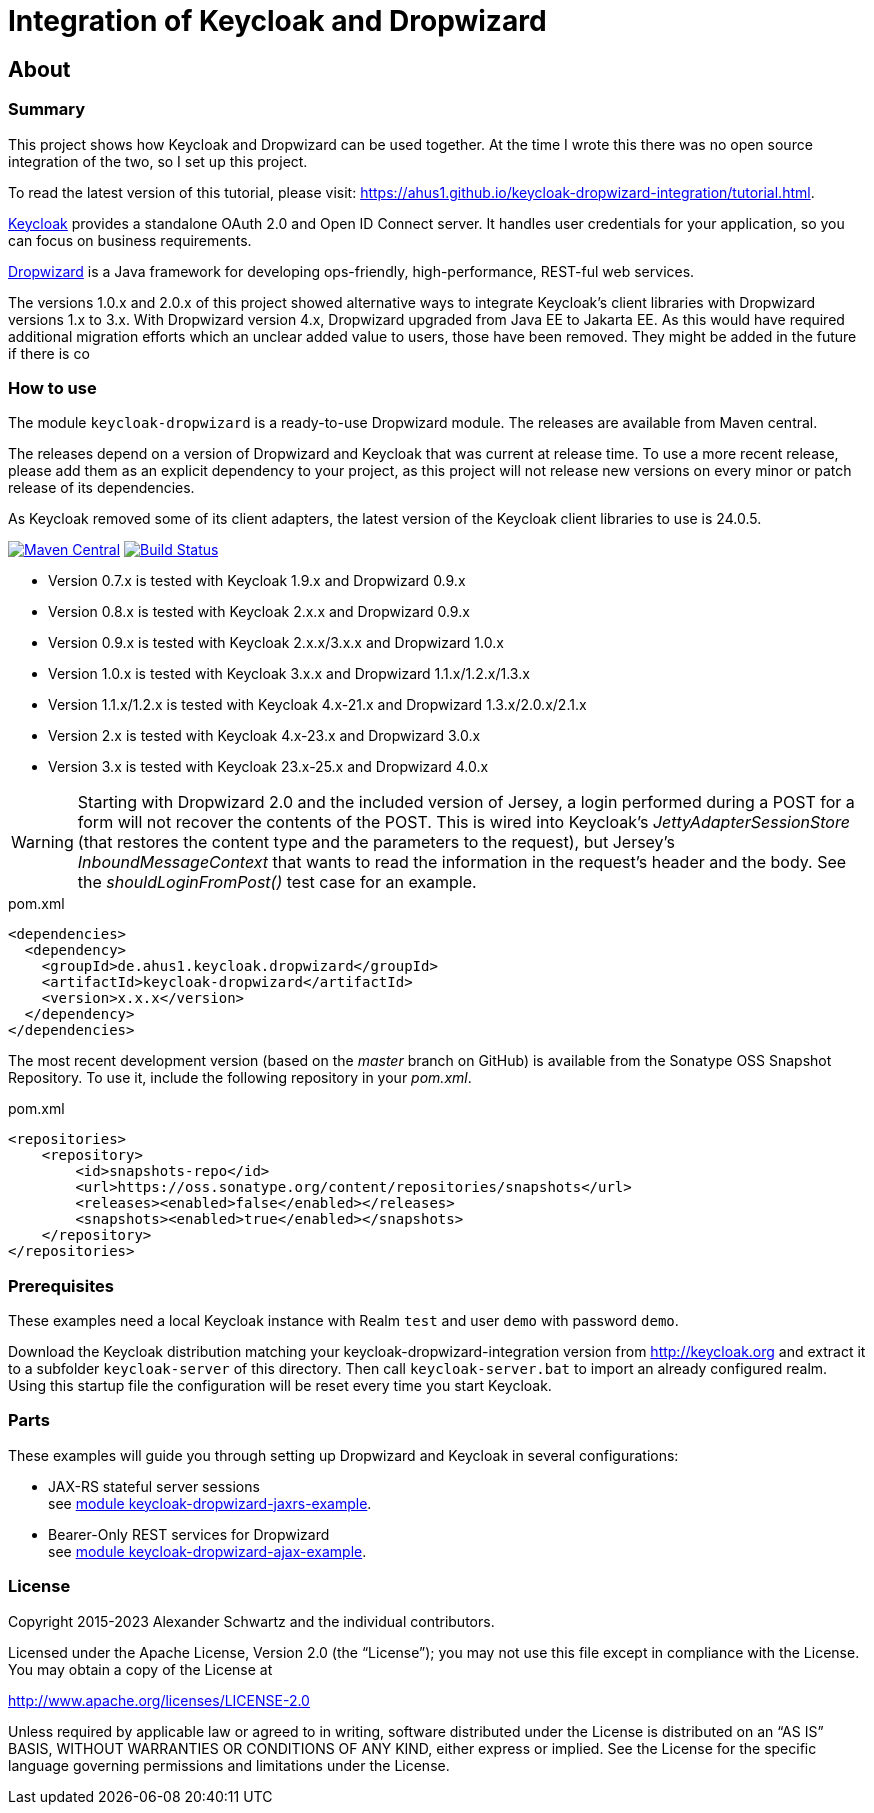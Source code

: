 ifdef::env-github[:outfilesuffix: .adoc]
:ext-relative: {outfilesuffix}

= Integration of Keycloak and Dropwizard
:icons: font

== About

=== Summary

This project shows how Keycloak and Dropwizard can be used together.
At the time I wrote this there was no open source integration of the two, so I set up this project.

ifdef::env-github[To read this tutorial fully rendered, please visit: https://ahus1.github.io/keycloak-dropwizard-integration/tutorial.html.]

ifndef::env-github[To read the latest version of this tutorial, please visit: https://ahus1.github.io/keycloak-dropwizard-integration/tutorial.html.]

http://keycloak.org[Keycloak^] provides a standalone OAuth 2.0 and Open ID Connect server.
It handles user credentials for your application, so you can focus on business requirements.

http://dropwizard.io[Dropwizard^] is a Java framework for developing ops-friendly, high-performance, REST-ful web services.

The versions 1.0.x and 2.0.x of this project showed alternative ways to integrate Keycloak's client libraries with Dropwizard versions 1.x to 3.x.
With Dropwizard version 4.x, Dropwizard upgraded from Java EE to Jakarta EE.
As this would have required additional migration efforts which an unclear added value to users, those have been removed. They might be added in the future if there is co

=== How to use

The module `keycloak-dropwizard` is a ready-to-use Dropwizard module.
The releases are available from Maven central.

The releases depend on a version of Dropwizard and Keycloak that was current at release time.
To use a more recent release, please add them as an explicit dependency to your project, as this project will not release new versions on every minor or patch release of its dependencies.

As Keycloak removed some of its client adapters, the latest version of the Keycloak client libraries to use is 24.0.5.

image:https://img.shields.io/maven-central/v/de.ahus1.keycloak.dropwizard/keycloak-dropwizard-parent[Maven Central,link=https://mvnrepository.com/artifact/de.ahus1.keycloak.dropwizard/keycloak-dropwizard]
image:https://github.com/ahus1/keycloak-dropwizard-integration/workflows/Java%20CI%20with%20Maven/badge.svg?branch=master[Build Status,link=https://github.com/ahus1/keycloak-dropwizard-integration/actions?query=workflow%3A%22Java+CI+with+Maven%22+branch%3Amaster]

  * Version 0.7.x is tested with Keycloak 1.9.x and Dropwizard 0.9.x

  * Version 0.8.x is tested with Keycloak 2.x.x and Dropwizard 0.9.x

  * Version 0.9.x is tested with Keycloak 2.x.x/3.x.x and Dropwizard 1.0.x

  * Version 1.0.x is tested with Keycloak 3.x.x and Dropwizard 1.1.x/1.2.x/1.3.x

  * Version 1.1.x/1.2.x is tested with Keycloak 4.x-21.x and Dropwizard 1.3.x/2.0.x/2.1.x

  * Version 2.x is tested with Keycloak 4.x-23.x and Dropwizard 3.0.x

  * Version 3.x is tested with Keycloak 23.x-25.x and Dropwizard 4.0.x

[WARNING]
--
Starting with Dropwizard 2.0 and the included version of Jersey, a login performed during a POST for a form will not recover the contents of the POST.
This is wired into Keycloak's _JettyAdapterSessionStore_ (that restores the content type and the parameters to the request), but Jersey's _InboundMessageContext_ that wants to read the information in the request's header and the body.
See the _shouldLoginFromPost()_ test case for an example.
--

.pom.xml
[source,xml]
----
<dependencies>
  <dependency>
    <groupId>de.ahus1.keycloak.dropwizard</groupId>
    <artifactId>keycloak-dropwizard</artifactId>
    <version>x.x.x</version>
  </dependency>
</dependencies>
----

The most recent development version (based on the _master_ branch on GitHub) is available from the Sonatype OSS Snapshot Repository. To use it, include the following repository in your _pom.xml_.

.pom.xml
[source,xml]
----
<repositories>
    <repository>
        <id>snapshots-repo</id>
        <url>https://oss.sonatype.org/content/repositories/snapshots</url>
        <releases><enabled>false</enabled></releases>
        <snapshots><enabled>true</enabled></snapshots>
    </repository>
</repositories>
----

=== Prerequisites

These examples need a local Keycloak instance with Realm `test` and user `demo` with password `demo`.

Download the Keycloak distribution matching your keycloak-dropwizard-integration version from http://keycloak.org and extract it to a subfolder `keycloak-server` of this directory.
Then call `keycloak-server.bat` to import an already configured realm. Using this startup file the configuration will be reset every time you start Keycloak.

=== Parts

These examples will guide you through setting up Dropwizard and Keycloak in several configurations:

* JAX-RS stateful server sessions +
see https://github.com/ahus1/keycloak-dropwizard-integration/tree/master/keycloak-dropwizard-jaxrs-example[module keycloak-dropwizard-jaxrs-example^].

* Bearer-Only REST services for Dropwizard +
see https://github.com/ahus1/keycloak-dropwizard-integration/tree/master/keycloak-dropwizard-ajax-example[module keycloak-dropwizard-ajax-example^].

=== License

Copyright 2015-2023 Alexander Schwartz and the individual contributors.

Licensed under the Apache License, Version 2.0 (the "`License`");
you may not use this file except in compliance with the License.
You may obtain a copy of the License at

http://www.apache.org/licenses/LICENSE-2.0

Unless required by applicable law or agreed to in writing, software
distributed under the License is distributed on an "`AS IS`" BASIS,
WITHOUT WARRANTIES OR CONDITIONS OF ANY KIND, either express or implied.
See the License for the specific language governing permissions and
limitations under the License.
